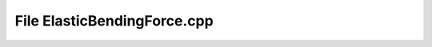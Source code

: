 File ElasticBendingForce.cpp
============================

.. doxygenfile:: ElasticBendingForce.cpp

